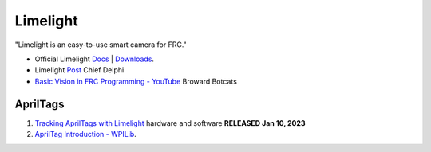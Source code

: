 ====
Limelight
====
"Limelight is an easy-to-use smart camera for FRC."

* Official Limelight `Docs <https://docs.limelightvision.io/en/latest/>`_ | `Downloads <https://limelightvision.io/pages/downloads>`_.
* Limelight `Post <https://www.chiefdelphi.com/t/limelight-2022-0-3-update/400306>`_ Chief Delphi
* `Basic Vision in FRC Programming - YouTube <https://youtu.be/hk8yAgDogPE>`_ Broward Botcats

AprilTags
----
#. `Tracking AprilTags with Limelight <https://docs.limelightvision.io/en/latest/apriltags_in_2d.html>`_ hardware and software **RELEASED Jan 10, 2023**
#. `AprilTag Introduction - WPILib <https://docs.wpilib.org/en/stable/docs/software/vision-processing/apriltag/index.html>`_.
